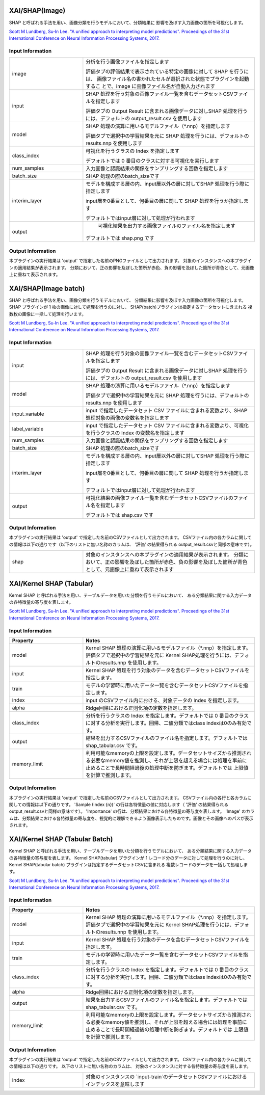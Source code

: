 XAI/SHAP(Image)
~~~~~~~~~~~~~~~

SHAP と呼ばれる手法を用い、画像分類を行うモデルにおいて、分類結果に
影響を及ぼす入力画像の箇所を可視化します。

`Scott M Lundberg, Su-In Lee. "A unified approach to interpreting model predictions". Proceedings of the 31st International Conference on Neural Information Processing Systems, 2017. <https://proceedings.neurips.cc/paper/2017/hash/8a20a8621978632d76c43dfd28b67767-Abstract.html>`_

Input Information
===================

.. list-table::
   :widths: 30 70
   :class: longtable

   * - image
     - 分析を行う画像ファイルを指定します

       評価タブの評価結果で表示されている特定の画像に対して SHAP を行うには、
       画像ファイル名の書かれたセルが選択された状態でプラグインを起動するこ
       とで、image に画像ファイル名が自動入力されます

   * - input
     -
        SHAP 処理を行う対象の画像ファイル一覧を含むデータセットCSVファイルを指定します
        
        評価タブの Output Result に含まれる画像データに対しSHAP 処理を行うには、デフォルトの output_result.csv を使用します

   * - model
     -
        SHAP 処理の演算に用いるモデルファイル（*.nnp）を指定します
        
        評価タブで選択中の学習結果を元に SHAP 処理を行うには、デフォルトのresults.nnp を使用します

   * - class_index
     -
        可視化を行うクラスの Index を指定します
        
        デフォルトでは 0 番目のクラスに対する可視化を実行します

   * - num_samples
     - 入力画像と認識結果の関係をサンプリングする回数を指定します

   * - batch_size
     - SHAP 処理の際のbatch_sizeです

   * - interim_layer
     -
        モデルを構成する層の内、input層以外の層に対してSHAP 処理を行う際に指定します
        
        input層を0番目として、何番目の層に関して SHAP 処理を行うか指定します
        
        デフォルトではinput層に対して処理が行われます

   * - output
     -
         可視化結果を出力する画像ファイルのファイル名を指定します
        
        デフォルトでは shap.png です


Output Information
===================

本プラグインの実行結果は 'output' で指定した名前のPNGファイルとして出力されます。
対象のインスタンスへの本プラグインの適用結果が表示されます。 分類において、正の影響を及ぼした箇所が赤色、負の影響を及ぼした箇所が青色として、元画像上に重ねて表示されます。


XAI/SHAP(Image batch)
~~~~~~~~~~~~~~~~~~~~~

SHAP と呼ばれる手法を用い、画像分類を行うモデルにおいて、
分類結果に影響を及ぼす入力画像の箇所を可視化します。
SHAP プラグインが 1 枚の画像に対して処理を行うのに対し、
SHAP(batch)プラグインは指定するデータセットに含まれる
複数枚の画像に一括して処理を行います。

`Scott M Lundberg, Su-In Lee. "A unified approach to interpreting model predictions". Proceedings of the 31st International Conference on Neural Information Processing Systems, 2017. <https://proceedings.neurips.cc/paper/2017/hash/8a20a8621978632d76c43dfd28b67767-Abstract.html>`_

Input Information
===================

.. list-table::
   :widths: 30 70
   :class: longtable

   * - input
     -
        SHAP 処理を行う対象の画像ファイル一覧を含むデータセットCSVファイルを指定します
        
        評価タブの Output Result に含まれる画像データに対しSHAP 処理を行うには、デフォルトの output_result.csv を使用します

   * - model
     -
        SHAP 処理の演算に用いるモデルファイル（*.nnp）を指定します
        
        評価タブで選択中の学習結果を元に SHAP 処理を行うには、デフォルトのresults.nnp を使用します

   * - input_variable
     - input で指定したデータセット CSV ファイルに含まれる変数より、SHAP 処理対象の画像の変数名を指定します

   * - label_variable
     - input で指定したデータセット CSV ファイルに含まれる変数より、可視化を行うクラスの Index の変数名を指定します

   * - num_samples
     - 入力画像と認識結果の関係をサンプリングする回数を指定します

   * - batch_size
     - SHAP 処理の際のbatch_sizeです

   * - interim_layer
     -
        モデルを構成する層の内、input層以外の層に対してSHAP 処理を行う際に指定します
        
        input層を0番目として、何番目の層に関して SHAP 処理を行うか指定します
        
        デフォルトではinput層に対して処理が行われます

   * - output
     -
        可視化結果の画像ファイル一覧を含むデータセットCSVファイルのファイル名を指定します
        
        デフォルトでは shap.csv です

Output Information
===================

本プラグインの実行結果は 'output' で指定した名前のCSVファイルとして出力されます。
CSVファイル内の各カラムに関しての情報は以下の通りです（以下のリストに無い名称のカラムは、 '評価' の結果得られる output_result.csvと同様の意味です）。

.. list-table::
   :widths: 30 70
   :class: longtable

   * - shap
     - 対象のインスタンスへの本プラグインの適用結果が表示されます。 分類において、正の影響を及ぼした箇所が赤色、負の影響を及ぼした箇所が青色として、元画像上に重ねて表示されます


XAI/Kernel SHAP (Tabular)
~~~~~~~~~~~~~~~~~~~~~~~~~

Kernel SHAP と呼ばれる手法を用い、テーブルデータを用いた分類を行うモデルにおいて、
ある分類結果に関する入力データの各特徴量の寄与度を表します。

`Scott M Lundberg, Su-In Lee. "A unified approach to interpreting model predictions". Proceedings of the 31st International Conference on Neural Information Processing Systems, 2017. <https://proceedings.neurips.cc/paper/2017/hash/8a20a8621978632d76c43dfd28b67767-Abstract.html>`_

Input Information
===================

.. list-table::
   :widths: 30 70
   :class: longtable
   :header-rows: 1

   * - Property
     - Notes

   * - model
     - Kernel SHAP 処理の演算に用いるモデルファイル（*.nnp）を指定します。評価タブで選択中の学習結果を元に Kernel SHAP処理を行うには、デフォルトのresults.nnp を使用します。

   * - input
     - Kernel SHAP 処理を行う対象のデータを含むデータセットCSVファイルを指定します。

   * - train
     - モデルの学習時に用いたデータ一覧を含むデータセットCSVファイルを指定します。

   * - index
     - input のCSVファイル内における、対象データの Index を指定します。

   * - alpha
     - Ridge回帰における正則化項の定数を指定します。

   * - class_index
     - 分析を行うクラスの Index を指定します。デフォルトでは 0 番目のクラスに対する分析を実行します。回帰、二値分類ではclass indexは0のみ有効です。

   * - output
     - 結果を出力するCSVファイルのファイル名を指定します。デフォルトでは shap_tabular.csv です。

   * - memory_limit
     - 利用可能なmemoryの上限を設定します。データセットサイズから推測される必要なmemory値を推測し、それが上限を超える場合には処理を事前に止めることで長時間経過後の処理中断を防ぎます。デフォルトでは 上限値を計算で推測します。

Output Information
===================

本プラグインの実行結果は 'output' で指定した名前のCSVファイルとして出力されます。
CSVファイル内の各行と各カラムに関しての情報は以下の通りです。
'Sample (Index {n})' の行は各特徴量の値に対応します（ '評価' の結果得られる output_result.csvと同様の意味です）。
'Importance' の行は、分類結果における各特徴量の寄与度を表します。
'Image' のカラムは、分類結果における各特徴量の寄与度を、視覚的に理解できるよう画像表示したものです。画像とその画像へのパスが表示されます。


XAI/Kernel SHAP (Tabular Batch)
~~~~~~~~~~~~~~~~~~~~~~~~~~~~~~~

Kernel SHAP と呼ばれる手法を用い、テーブルデータを用いた分類を行うモデルにおいて、
ある分類結果に関する入力データの各特徴量の寄与度を表します。
Kernel SHAP(tabular) プラグインが 1 レコード分のデータに対して処理を行うのに対し、
Kernel SHAP(tabular batch) プラグインは指定するデータセットCSVに含まれる
複数レコードのデータを一括して処理します。

`Scott M Lundberg, Su-In Lee. "A unified approach to interpreting model predictions". Proceedings of the 31st International Conference on Neural Information Processing Systems, 2017. <https://proceedings.neurips.cc/paper/2017/hash/8a20a8621978632d76c43dfd28b67767-Abstract.html>`_

Input Information
===================

.. list-table::
   :widths: 30 70
   :class: longtable
   :header-rows: 1

   * - Property
     - Notes

   * - model
     - Kernel SHAP 処理の演算に用いるモデルファイル（*.nnp）を指定します。評価タブで選択中の学習結果を元に Kernel SHAP処理を行うには、デフォルトのresults.nnp を使用します。

   * - input
     - Kernel SHAP 処理を行う対象のデータを含むデータセットCSVファイルを指定します。

   * - train
     - モデルの学習時に用いたデータ一覧を含むデータセットCSVファイルを指定します。

   * - class_index
     - 分析を行うクラスの Index を指定します。デフォルトでは 0 番目のクラスに対する分析を実行します。回帰、二値分類ではclass indexは0のみ有効です。

   * - alpha
     - Ridge回帰における正則化項の定数を指定します。

   * - output
     - 結果を出力するCSVファイルのファイル名を指定します。デフォルトでは shap_tabular.csv です。

   * - memory_limit
     - 利用可能なmemoryの上限を設定します。データセットサイズから推測される必要なmemory値を推測し、それが上限を超える場合には処理を事前に止めることで長時間経過後の処理中断を防ぎます。デフォルトでは 上限値を計算で推測します。

Output Information
===================

本プラグインの実行結果は 'output' で指定した名前のCSVファイルとして出力されます。
CSVファイル内の各カラムに関しての情報は以下の通りです。
以下のリストに無い名称のカラムは、 対象のインスタンスに対する各特徴量の寄与度を表します。


.. list-table::
   :widths: 30 70
   :class: longtable

   * - index
     - 対象のインスタンスの `input-train`のデータセットCSVファイルにおけるインデックスを意味します
